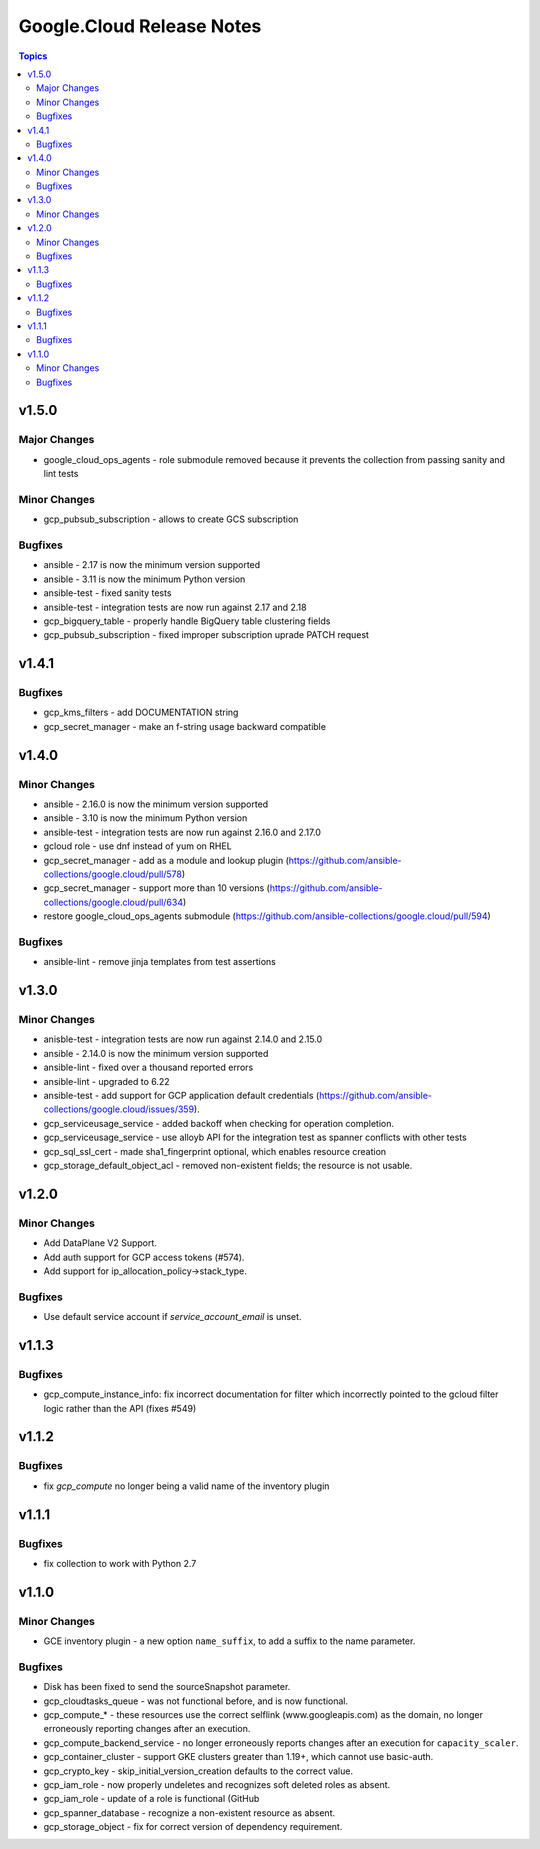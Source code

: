 ==========================
Google.Cloud Release Notes
==========================

.. contents:: Topics

v1.5.0
======

Major Changes
-------------

- google_cloud_ops_agents - role submodule removed because it prevents the collection from passing sanity and lint tests

Minor Changes
-------------

- gcp_pubsub_subscription - allows to create GCS subscription

Bugfixes
--------

- ansible - 2.17 is now the minimum version supported
- ansible - 3.11 is now the minimum Python version
- ansible-test - fixed sanity tests
- ansible-test - integration tests are now run against 2.17 and 2.18
- gcp_bigquery_table - properly handle BigQuery table clustering fields
- gcp_pubsub_subscription - fixed improper subscription uprade PATCH request

v1.4.1
======

Bugfixes
--------

- gcp_kms_filters - add DOCUMENTATION string
- gcp_secret_manager - make an f-string usage backward compatible

v1.4.0
======

Minor Changes
-------------

- ansible - 2.16.0 is now the minimum version supported
- ansible - 3.10 is now the minimum Python version
- ansible-test - integration tests are now run against 2.16.0 and 2.17.0
- gcloud role - use dnf instead of yum on RHEL
- gcp_secret_manager - add as a module and lookup plugin (https://github.com/ansible-collections/google.cloud/pull/578)
- gcp_secret_manager - support more than 10 versions (https://github.com/ansible-collections/google.cloud/pull/634)
- restore google_cloud_ops_agents submodule (https://github.com/ansible-collections/google.cloud/pull/594)

Bugfixes
--------

- ansible-lint - remove jinja templates from test assertions

v1.3.0
======

Minor Changes
-------------

- anisble-test - integration tests are now run against 2.14.0 and 2.15.0
- ansible - 2.14.0 is now the minimum version supported
- ansible-lint - fixed over a thousand reported errors
- ansible-lint - upgraded to 6.22
- ansible-test - add support for GCP application default credentials (https://github.com/ansible-collections/google.cloud/issues/359).
- gcp_serviceusage_service - added backoff when checking for operation completion.
- gcp_serviceusage_service - use alloyb API for the integration test as spanner conflicts with other tests
- gcp_sql_ssl_cert - made sha1_fingerprint optional, which enables resource creation
- gcp_storage_default_object_acl - removed non-existent fields; the resource is not usable.

v1.2.0
======

Minor Changes
-------------

- Add DataPlane V2 Support.
- Add auth support for GCP access tokens (#574).
- Add support for ip_allocation_policy->stack_type.

Bugfixes
--------

- Use default service account if `service_account_email` is unset.

v1.1.3
======

Bugfixes
--------

- gcp_compute_instance_info: fix incorrect documentation for filter which incorrectly pointed to the gcloud filter logic rather than the API (fixes #549)

v1.1.2
======

Bugfixes
--------

- fix `gcp_compute` no longer being a valid name of the inventory plugin

v1.1.1
======

Bugfixes
--------

- fix collection to work with Python 2.7

v1.1.0
======

Minor Changes
-------------

- GCE inventory plugin - a new option ``name_suffix``, to add a suffix to the name parameter.

Bugfixes
--------

- Disk has been fixed to send the sourceSnapshot parameter.
- gcp_cloudtasks_queue - was not functional before, and is now functional.
- gcp_compute_* - these resources use the correct selflink (www.googleapis.com) as the domain, no longer erroneously reporting changes after an execution.
- gcp_compute_backend_service - no longer erroneously reports changes after an execution for ``capacity_scaler``.
- gcp_container_cluster - support GKE clusters greater than 1.19+, which cannot use basic-auth.
- gcp_crypto_key - skip_initial_version_creation defaults to the correct value.
- gcp_iam_role - now properly undeletes and recognizes soft deleted roles as absent.
- gcp_iam_role - update of a role is functional (GitHub
- gcp_spanner_database - recognize a non-existent resource as absent.
- gcp_storage_object - fix for correct version of dependency requirement.
